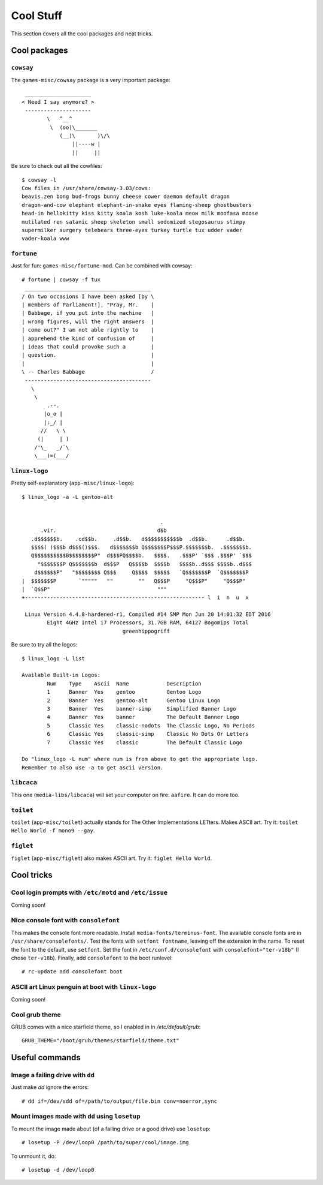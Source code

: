 .. highlight:: console

###########
Cool Stuff
###########

This section covers all the cool packages and neat tricks.

************************************
Cool packages
************************************

``cowsay``
==============

The ``games-misc/cowsay`` package is a very important package::

     _____________________ 
    < Need I say anymore? >
     --------------------- 
            \   ^__^
             \  (oo)\_______
                (__)\       )\/\
                    ||----w |
                    ||     ||

Be sure to check out all the cowfiles::

    $ cowsay -l
    Cow files in /usr/share/cowsay-3.03/cows:
    beavis.zen bong bud-frogs bunny cheese cower daemon default dragon
    dragon-and-cow elephant elephant-in-snake eyes flaming-sheep ghostbusters
    head-in hellokitty kiss kitty koala kosh luke-koala meow milk moofasa moose
    mutilated ren satanic sheep skeleton small sodomized stegosaurus stimpy
    supermilker surgery telebears three-eyes turkey turtle tux udder vader
    vader-koala www

``fortune``
==============

Just for fun: ``games-misc/fortune-mod``. Can be combined with cowsay::

    # fortune | cowsay -f tux
     ________________________________________ 
    / On two occasions I have been asked [by \
    | members of Parliament!], "Pray, Mr.    |
    | Babbage, if you put into the machine   |
    | wrong figures, will the right answers  |
    | come out?" I am not able rightly to    |
    | apprehend the kind of confusion of     |
    | ideas that could provoke such a        |
    | question.                              |
    |                                        |
    \ -- Charles Babbage                     /
     ---------------------------------------- 
       \
        \
            .--.
           |o_o |
           |:_/ |
          //   \ \
         (|     | )
        /'\_   _/`\
        \___)=(___/


``linux-logo``
==============

.. highlight:: none

Pretty self-explanatory (``app-misc/linux-logo``)::

    $ linux_logo -a -L gentoo-alt
    
    
                                                .
          .vir.                                d$b
       .d$$$$$$b.    .cd$$b.     .d$$b.   d$$$$$$$$$$$b  .d$$b.      .d$$b.
       $$$$( )$$$b d$$$()$$$.   d$$$$$$$b Q$$$$$$$P$$$P.$$$$$$$b.  .$$$$$$$b.
       Q$$$$$$$$$$B$$$$$$$$P"  d$$$PQ$$$$b.   $$$$.   .$$$P' `$$$ .$$$P' `$$$
         "$$$$$$$P Q$$$$$$$b  d$$$P   Q$$$$b  $$$$b   $$$$b..d$$$ $$$$b..d$$$
        d$$$$$$P"   "$$$$$$$$ Q$$$     Q$$$$  $$$$$   `Q$$$$$$$P  `Q$$$$$$$P
    |  $$$$$$$P       `"""""   ""        ""   Q$$$P     "Q$$$P"     "Q$$$P"
    |  `Q$$P"                                  """
    +--------------------------------------------------------- l  i  n  u  x  
    
     Linux Version 4.4.8-hardened-r1, Compiled #14 SMP Mon Jun 20 14:01:32 EDT 2016
            Eight 4GHz Intel i7 Processors, 31.7GB RAM, 64127 Bogomips Total
                                    greenhippogriff

.. highlight:: console

Be sure to try all the logos::

    $ linux_logo -L list
    
    Available Built-in Logos:
            Num    Type    Ascii  Name            Description
            1      Banner  Yes    gentoo          Gentoo Logo
            2      Banner  Yes    gentoo-alt      Gentoo Linux Logo
            3      Banner  Yes    banner-simp     Simplified Banner Logo
            4      Banner  Yes    banner          The Default Banner Logo
            5      Classic Yes    classic-nodots  The Classic Logo, No Periods
            6      Classic Yes    classic-simp    Classic No Dots Or Letters
            7      Classic Yes    classic         The Default Classic Logo
    
    Do "linux_logo -L num" where num is from above to get the appropriate logo.
    Remember to also use -a to get ascii version.


``libcaca``
==============

This one (``media-libs/libcaca``) will set your computer on fire: ``aafire``. It can do more too.

``toilet``
==============

``toilet`` (``app-misc/toilet``) actually stands for The Other Implementations LETters. Makes ASCII art. Try it: ``toilet Hello World -f mono9 --gay``.

``figlet``
==============

``figlet`` (``app-misc/figlet``) also makes ASCII art. Try it: ``figlet Hello World``.

************************************
Cool tricks
************************************

Cool login prompts with ``/etc/motd`` and ``/etc/issue``
===================================================================
Coming soon!

Nice console font with ``consolefont``
===================================================================

This makes the console font more readable. Install ``media-fonts/terminus-font``. The available console fonts are in ``/usr/share/consolefonts/``. Test the fonts with ``setfont fontname``, leaving off the extension in the name. To reset the font to the default, use ``setfont``. Set the font in ``/etc/conf.d/consolefont`` with ``consolefont="ter-v18b"`` (I chose ``ter-v18b``). Finally, add ``consolefont`` to the boot runlevel::

    # rc-update add consolefont boot 

ASCII art Linux penguin at boot with ``linux-logo``
===================================================================
Coming soon!

Cool grub theme
===================================================================

.. highlight:: shell

GRUB comes with a nice starfield theme, so I enabled in in `/etc/default/grub`::

    GRUB_THEME="/boot/grub/themes/starfield/theme.txt"

.. highlight:: console

************************************
Useful commands
************************************

Image a failing drive with ``dd``
===================================================================

Just make `dd` ignore the errors::

    # dd if=/dev/sdd of=/path/to/output/file.bin conv=noerror,sync

Mount images made with ``dd`` using ``losetup``
===================================================================

To mount the image made about (of a failing drive or a good drive) use ``losetup``::

    # losetup -P /dev/loop0 /path/to/super/cool/image.img

To unmount it, do::

   # losetup -d /dev/loop0
